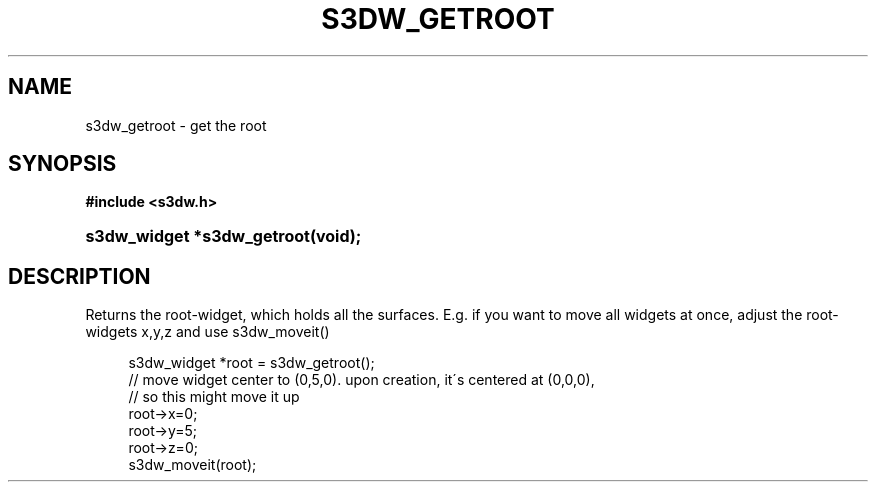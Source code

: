 .\"     Title: s3dw_getroot
.\"    Author:
.\" Generator: DocBook XSL Stylesheets
.\"
.\"    Manual:
.\"    Source:
.\"
.TH "S3DW_GETROOT" "3" "" "" ""
.\" disable hyphenation
.nh
.\" disable justification (adjust text to left margin only)
.ad l
.SH "NAME"
s3dw_getroot \- get the root
.SH "SYNOPSIS"
.sp
.ft B
.nf
#include <s3dw\&.h>
.fi
.ft
.HP 26
.BI "s3dw_widget *s3dw_getroot(void);"
.SH "DESCRIPTION"
.PP
Returns the root\-widget, which holds all the surfaces\&. E\&.g\&. if you want to move all widgets at once, adjust the root\-widgets x,y,z and use s3dw_moveit()
.sp
.RS 4
.nf
 s3dw_widget *root = s3dw_getroot();
 // move widget center to (0,5,0)\&. upon creation, it\'s centered at (0,0,0),
 // so this might move it up
 root\->x=0;
 root\->y=5;
 root\->z=0;
 s3dw_moveit(root);
.fi
.RE
